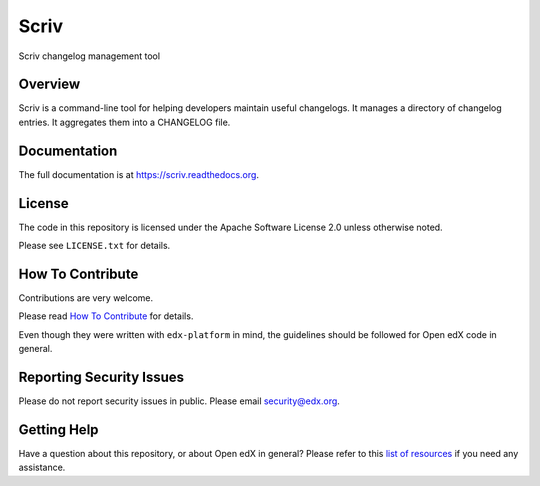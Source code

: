 =====
Scriv
=====

|pypi-badge| |travis-badge| |codecov-badge| |doc-badge| |pyversions-badge|
|license-badge|

Scriv changelog management tool

Overview
--------

Scriv is a command-line tool for helping developers maintain useful changelogs.
It manages a directory of changelog entries. It aggregates them into a
CHANGELOG file.

Documentation
-------------

The full documentation is at https://scriv.readthedocs.org.

License
-------

The code in this repository is licensed under the Apache Software License 2.0 unless
otherwise noted.

Please see ``LICENSE.txt`` for details.

How To Contribute
-----------------

Contributions are very welcome.

Please read `How To Contribute <https://github.com/edx/edx-platform/blob/master/CONTRIBUTING.rst>`_ for details.

Even though they were written with ``edx-platform`` in mind, the guidelines
should be followed for Open edX code in general.

Reporting Security Issues
-------------------------

Please do not report security issues in public. Please email security@edx.org.

Getting Help
------------

Have a question about this repository, or about Open edX in general?  Please
refer to this `list of resources`_ if you need any assistance.

.. _list of resources: https://open.edx.org/getting-help


.. |pypi-badge| image:: https://img.shields.io/pypi/v/scriv.svg
    :target: https://pypi.python.org/pypi/scriv/
    :alt: PyPI

.. |travis-badge| image:: https://travis-ci.org/edx/scriv.svg?branch=master
    :target: https://travis-ci.org/edx/scriv
    :alt: Travis

.. |codecov-badge| image:: http://codecov.io/github/edx/scriv/coverage.svg?branch=master
    :target: http://codecov.io/github/edx/scriv?branch=master
    :alt: Codecov

.. |doc-badge| image:: https://readthedocs.org/projects/scriv/badge/?version=latest
    :target: http://scriv.readthedocs.io/en/latest/
    :alt: Documentation

.. |pyversions-badge| image:: https://img.shields.io/pypi/pyversions/scriv.svg
    :target: https://pypi.python.org/pypi/scriv/
    :alt: Supported Python versions

.. |license-badge| image:: https://img.shields.io/github/license/edx/scriv.svg
    :target: https://github.com/edx/scriv/blob/master/LICENSE.txt
    :alt: License

